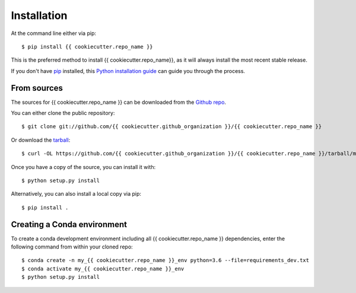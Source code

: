 ============
Installation
============

At the command line either via pip::

    $ pip install {{ cookiecutter.repo_name }}

This is the preferred method to install {{ cookiecutter.repo_name}}, as it will always install the most recent stable release.

If you don't have `pip`_ installed, this `Python installation guide`_ can guide
you through the process.

.. _pip: https://pip.pypa.io/en/stable/
.. _Python installation guide: https://docs.python-guide.org/starting/installation/

From sources
------------
The sources for {{ cookiecutter.repo_name }} can be downloaded from the `Github repo`_.

You can either clone the public repository::

    $ git clone git://github.com/{{ cookiecutter.github_organization }}/{{ cookiecutter.repo_name }}

Or download the `tarball`_::

    $ curl -OL https://github.com/{{ cookiecutter.github_organization }}/{{ cookiecutter.repo_name }}/tarball/master

Once you have a copy of the source, you can install it with::

    $ python setup.py install

Alternatively, you can also install a local copy via pip::

    $ pip install .

.. _Github repo: https://github.com/{{ cookiecutter.github_organization }}/{{ cookiecutter.repo_name }}
.. _tarball: https://codeload.github.com/{{ cookiecutter.github_organization }}/{{ cookiecutter.repo_name }}/legacy.tar.gz/master

Creating a Conda environment
----------------------------

To create a conda development environment including all {{ cookiecutter.repo_name }} dependencies, enter the following command from within your cloned repo::

    $ conda create -n my_{{ cookiecutter.repo_name }}_env python=3.6 --file=requirements_dev.txt
    $ conda activate my_{{ cookiecutter.repo_name }}_env
    $ python setup.py install
